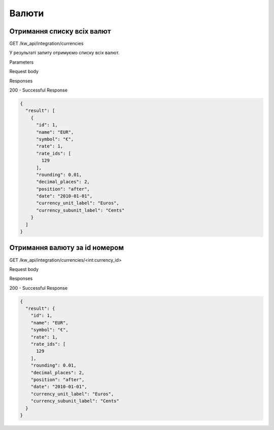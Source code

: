 Валюти
================

Отримання списку всіх валют
-----------------------------

GET /kw_api/integration/currencies

У результаті запиту отримуємо списку всіх валют.

Parameters

Request body

Responses

200 - Successful Response

.. code-block:: console

    {
      "result": [
        {
          "id": 1,
          "name": "EUR",
          "symbol": "€",
          "rate": 1,
          "rate_ids": [
            129
          ],
          "rounding": 0.01,
          "decimal_places": 2,
          "position": "after",
          "date": "2010-01-01",
          "currency_unit_label": "Euros",
          "currency_subunit_label": "Cents"
        }
      ]
    }


Отримання валюту за id номером
---------------------------------

GET /kw_api/integration/currencies/<int:currency_id>

Request body

Responses

200 - Successful Response

.. code-block:: console

    {
      "result": {
        "id": 1,
        "name": "EUR",
        "symbol": "€",
        "rate": 1,
        "rate_ids": [
          129
        ],
        "rounding": 0.01,
        "decimal_places": 2,
        "position": "after",
        "date": "2010-01-01",
        "currency_unit_label": "Euros",
        "currency_subunit_label": "Cents"
      }
    }


